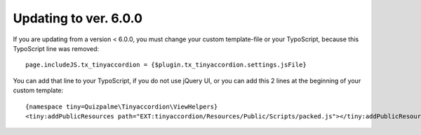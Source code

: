 .. ==================================================
.. FOR YOUR INFORMATION
.. --------------------------------------------------
.. -*- coding: utf-8 -*- with BOM.

.. ==================================================
.. DEFINE SOME TEXTROLES
.. --------------------------------------------------
.. role::   underline
.. role::   typoscript(code)
.. role::   ts(typoscript)
   :class:  typoscript
.. role::   php(code)


Updating to ver. 6.0.0
----------------------

If you are updating from a version < 6.0.0, you must change your custom template-file or your TypoScript, because this TypoScript line was removed::

    page.includeJS.tx_tinyaccordion = {$plugin.tx_tinyaccordion.settings.jsFile}

You can add that line to your TypoScript, if you do not use jQuery UI, or you can add this 2 lines at the beginning of your custom template::

    {namespace tiny=Quizpalme\Tinyaccordion\ViewHelpers}
    <tiny:addPublicResources path="EXT:tinyaccordion/Resources/Public/Scripts/packed.js"></tiny:addPublicResources>

